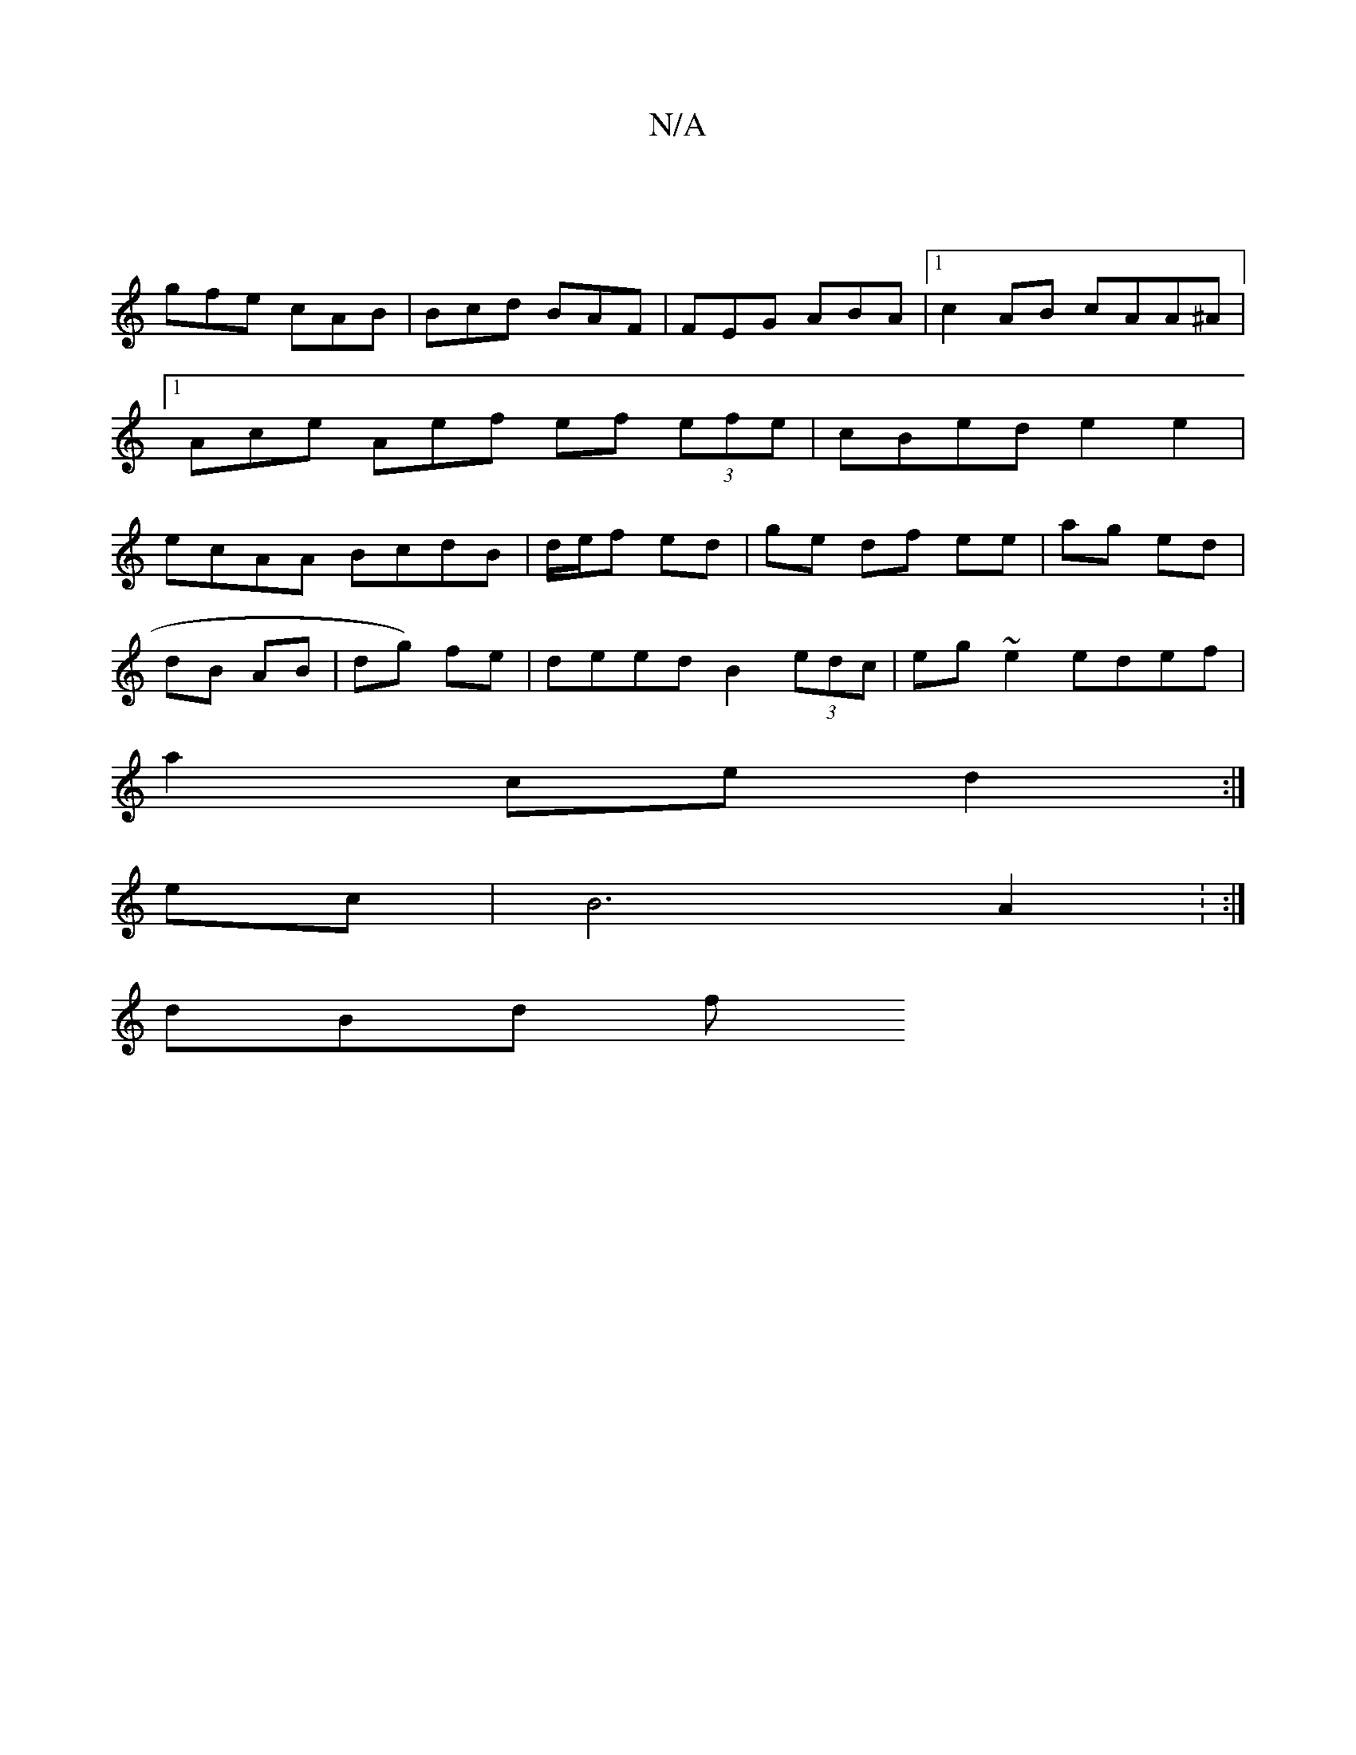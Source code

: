 X:1
T:N/A
M:4/4
R:N/A
K:Cmajor
:|
gfe cAB | Bcd BAF | FEG ABA |[1 c2 AB cAA^A |1 Ace Aef ef (3efe | cBed e2 e2 | ecAA BcdB|d/e/f ed | ge df ee | ag ed |
dB AB | dg) fe | deed B2(3edc | eg ~e2 edef |
a2ce d2:|
ec | B6- A2 : :|
dBd f